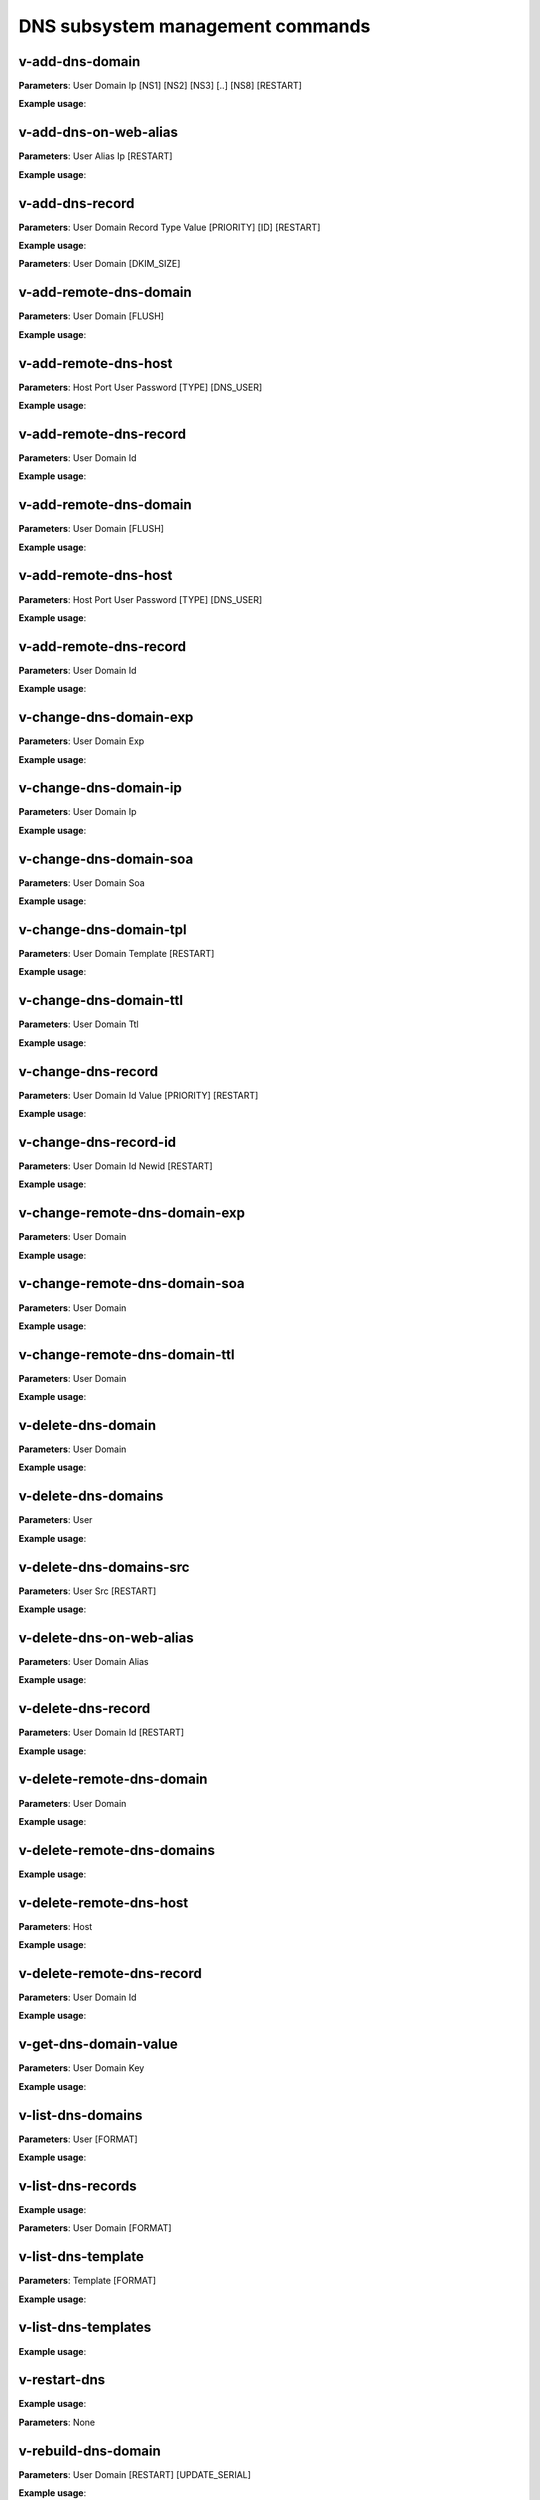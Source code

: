 ####################################
DNS subsystem management commands
####################################

****************************************
v-add-dns-domain
****************************************

**Parameters**: User Domain Ip [NS1] [NS2] [NS3] [..] [NS8] [RESTART]

**Example usage**:

****************************************
v-add-dns-on-web-alias
****************************************

**Parameters**: User Alias Ip [RESTART]

**Example usage**:

****************************************
v-add-dns-record
****************************************

**Parameters**: User Domain Record Type Value [PRIORITY] [ID] [RESTART]

**Example usage**:

**Parameters**: User Domain [DKIM_SIZE]

****************************************
v-add-remote-dns-domain
****************************************

**Parameters**: User Domain [FLUSH]

**Example usage**:

****************************************
v-add-remote-dns-host
****************************************

**Parameters**: Host Port User Password [TYPE] [DNS_USER]

**Example usage**:

****************************************
v-add-remote-dns-record
****************************************

**Parameters**: User Domain Id

**Example usage**:

****************************************
v-add-remote-dns-domain
****************************************

**Parameters**: User Domain [FLUSH]

**Example usage**:

****************************************
v-add-remote-dns-host
****************************************

**Parameters**: Host Port User Password [TYPE] [DNS_USER]

**Example usage**:

****************************************
v-add-remote-dns-record
****************************************

**Parameters**: User Domain Id

**Example usage**:

****************************************
v-change-dns-domain-exp
****************************************

**Parameters**: User Domain Exp

**Example usage**:

****************************************
v-change-dns-domain-ip
****************************************

**Parameters**: User Domain Ip

**Example usage**:

****************************************
v-change-dns-domain-soa
****************************************

**Parameters**: User Domain Soa

**Example usage**:

****************************************
v-change-dns-domain-tpl
****************************************

**Parameters**: User Domain Template [RESTART]

**Example usage**:

****************************************
v-change-dns-domain-ttl
****************************************

**Parameters**: User Domain Ttl

**Example usage**:

****************************************
v-change-dns-record
****************************************

**Parameters**: User Domain Id Value [PRIORITY] [RESTART]

**Example usage**:

****************************************
v-change-dns-record-id
****************************************

**Parameters**: User Domain Id Newid [RESTART]

**Example usage**:

****************************************
v-change-remote-dns-domain-exp
****************************************

**Parameters**: User Domain

**Example usage**:

****************************************
v-change-remote-dns-domain-soa
****************************************

**Parameters**: User Domain

**Example usage**:

****************************************
v-change-remote-dns-domain-ttl
****************************************

**Parameters**: User Domain

**Example usage**:

****************************************
v-delete-dns-domain
****************************************

**Parameters**: User Domain

**Example usage**:

****************************************
v-delete-dns-domains
****************************************

**Parameters**: User

**Example usage**:


****************************************
v-delete-dns-domains-src
****************************************


**Parameters**: User Src [RESTART]

**Example usage**:


****************************************
v-delete-dns-on-web-alias
****************************************

**Parameters**: User Domain Alias

**Example usage**:


****************************************
v-delete-dns-record
****************************************


**Parameters**: User Domain Id [RESTART]


**Example usage**:

****************************************
v-delete-remote-dns-domain
****************************************

**Parameters**: User Domain

**Example usage**:

****************************************
v-delete-remote-dns-domains
****************************************

**Example usage**:


****************************************
v-delete-remote-dns-host
****************************************

**Parameters**: Host

**Example usage**:

****************************************
v-delete-remote-dns-record
****************************************

**Parameters**: User Domain Id


**Example usage**:

****************************************
v-get-dns-domain-value
****************************************

**Parameters**: User Domain Key

**Example usage**:

****************************************
v-list-dns-domains
****************************************

**Parameters**: User [FORMAT]

**Example usage**:


****************************************
v-list-dns-records
****************************************

**Example usage**:

**Parameters**: User Domain [FORMAT]

****************************************
v-list-dns-template
****************************************

**Parameters**: Template [FORMAT]

**Example usage**:

****************************************
v-list-dns-templates
****************************************

**Example usage**:

****************************************
v-restart-dns
****************************************

**Example usage**:

**Parameters**: None

****************************************
v-rebuild-dns-domain
****************************************

**Parameters**: User Domain [RESTART] [UPDATE_SERIAL]

**Example usage**:

****************************************
v-rebuild-dns-domains
****************************************


**Parameters**: User [RESTART] [UPDATE_SERIAL]

**Example usage**:

****************************************
v-suspend-dns-domain
****************************************

**Parameters**: User Domain [RESTART]

**Example usage**:

****************************************
v-suspend-dns-domains
****************************************

**Parameters**: User [RESTART]

**Example usage**:


****************************************
v-suspend-dns-record
****************************************

****************************************
v-suspend-remote-dns-host
****************************************

**Parameters**: Host

**Example usage**:

****************************************
v-sync-dns-cluster
****************************************

**Example usage**:

**Parameters**:None

****************************************
v-unsuspend-dns-domain
****************************************

**Parameters**: User Domain

**Example usage**:

****************************************
v-unsuspend-dns-domains
****************************************

**Parameters**: User [RESTART]

**Example usage**:

****************************************
v-unsuspend-dns-record
****************************************

**Parameters**: User Domain Id [RESTART]

**Example usage**:

****************************************
v-unsuspend-remote-dns-host
****************************************

**Parameters**: Host

**Example usage**:

****************************************
v-update-dns-templates
****************************************

**Parameters**:None

**Example usage**:
